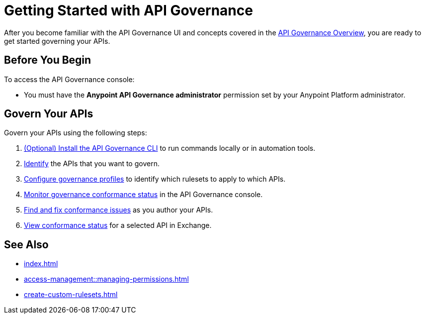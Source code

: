 = Getting Started with API Governance

After you become familiar with the API Governance UI and concepts covered in the xref:index.adoc[API Governance Overview], you are ready to get started governing your APIs.

== Before You Begin

To access the API Governance console:

* You must have the *Anypoint API Governance administrator* permission set by your Anypoint Platform administrator.

== Govern Your APIs

Govern your APIs using the following steps:

. xref:install-cli.adoc[(Optional) Install the API Governance CLI] to run commands locally or in automation tools.

. xref:add-tags.adoc[Identify] the APIs that you want to govern.

. xref:create-profiles.adoc[Configure governance profiles] to identify which rulesets to apply to which APIs.

. xref:monitor-api-conformance.adoc[Monitor governance conformance status] in the API Governance console.

. xref:find-conformance-issues.adoc[Find and fix conformance issues] as you author your APIs. 

. xref:view-conformance-status-in-exchange.adoc[View conformance status] for a selected API in Exchange.

== See Also

* xref:index.adoc[]
* xref:access-management::managing-permissions.adoc[]
* xref:create-custom-rulesets.adoc[]
// * xref:anypoint-cli::install.adoc[Installing Anypoint CLI]
